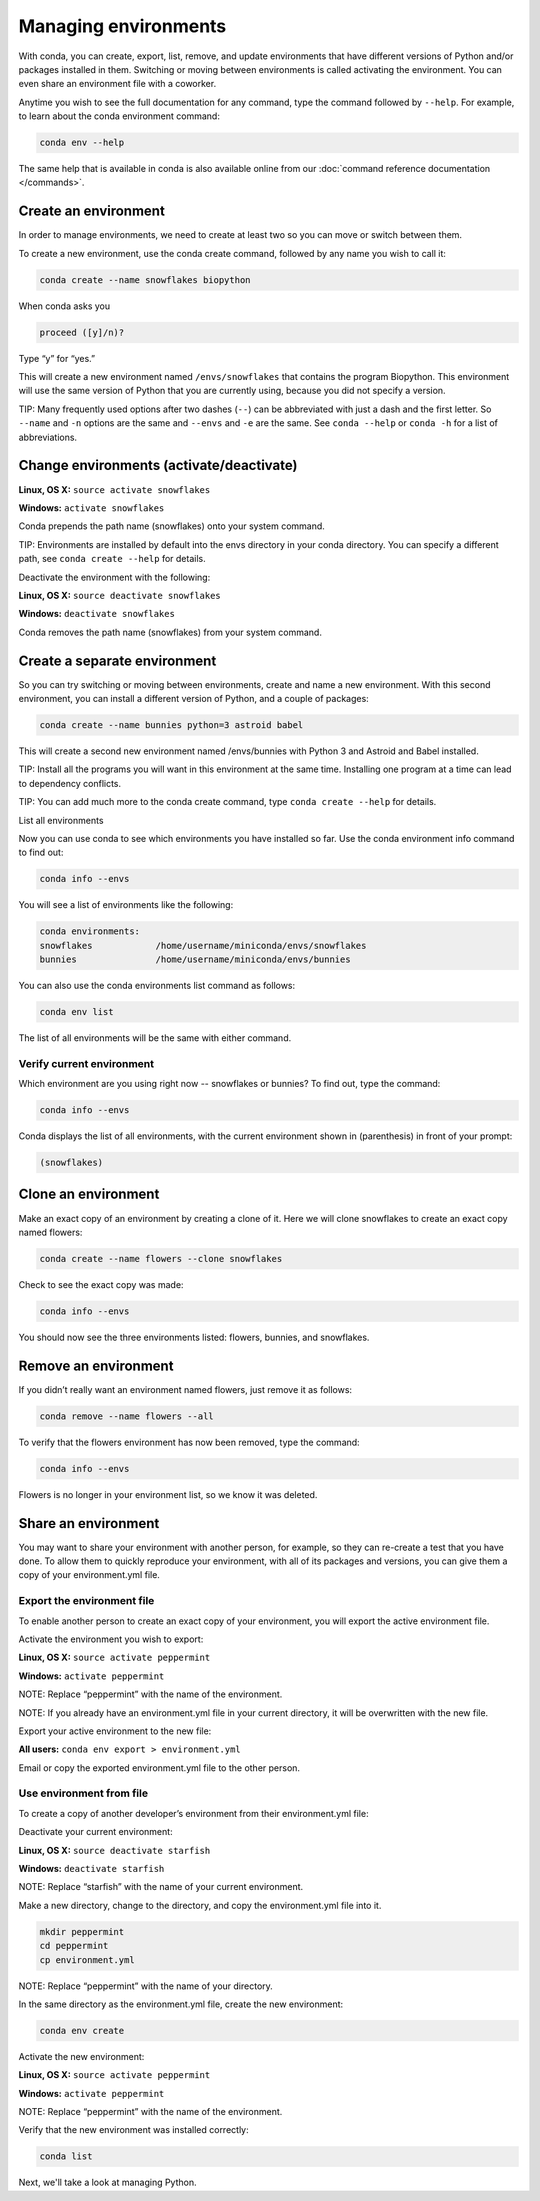 =====================
Managing environments
=====================

With conda, you can create, export, list, remove, and update environments that have different versions of Python and/or packages installed in them. Switching or moving between environments is called  activating the environment. You can even share an environment file with a coworker. 
 
Anytime you wish to see the full documentation for any command, type the command followed by  ``--help``. For example, to learn about the conda environment command:   

.. code::

   conda env --help

The same help that is available in conda is also available online from our :doc:`command reference documentation </commands>`. 

Create an environment
----------------------

In order to manage environments, we need to create at least two so you can move or switch between them. 

To create a new environment, use the conda create command, followed by any name you wish to call it:

.. code::

   conda create --name snowflakes biopython

When conda asks you

.. code::

    proceed ([y]/n)? 

Type “y” for “yes.”

This will create a new environment named ``/envs/snowflakes`` that contains the program Biopython. This environment will use the same version of Python that you are currently using, because you did not specify a version. 

TIP:  Many frequently used options after two dashes (``--``) can be abbreviated with just a dash and the first letter. So ``--name`` and ``-n`` options are the same and ``--envs`` and ``-e`` are the same. See ``conda --help`` or ``conda -h`` for a list of abbreviations. 

Change environments (activate/deactivate)
----------------------------------------------------

**Linux, OS X:** ``source activate snowflakes``

**Windows:**  ``activate snowflakes``

Conda prepends the path name (snowflakes) onto your system command.

TIP: Environments are installed by default into the envs directory in your conda directory. You can specify a different path, see ``conda create --help`` for details. 

Deactivate the environment with the following:

**Linux, OS X:** ``source deactivate snowflakes``

**Windows:**  ``deactivate snowflakes``

Conda removes the path name (snowflakes) from your system command.

Create a separate environment
----------------------------------

So you can try switching or moving between environments, create and name a new environment. With this second environment, you can install a different version of Python, and a couple of packages:  

.. code::

   conda create --name bunnies python=3 astroid babel 

This will create a second new environment named /envs/bunnies with Python 3 and Astroid and Babel installed.

TIP: Install all the programs you will want in this environment at the same time. Installing one program at a time can lead to dependency conflicts.

TIP: You can add much more to the conda create command, type ``conda create --help`` for details.

List all environments

Now you can use conda to see which environments you have installed so far. Use the conda environment info command to find out: 

.. code::

   conda info --envs

You will see a list of environments like the following:

.. code::

   conda environments:
   snowflakes            /home/username/miniconda/envs/snowflakes
   bunnies               /home/username/miniconda/envs/bunnies

You can also use the conda environments list command as follows:

.. code::

   conda env list

The list of all environments will be the same with either command. 

Verify current environment
~~~~~~~~~~~~~~~~~~~~~~~~~~~~~~~~

Which environment are you using right now -- snowflakes or bunnies? To find out, type the command:  

.. code::

   conda info --envs

Conda displays the list of all environments, with the current environment shown in (parenthesis) in front of your prompt:  

.. code::

   (snowflakes) 

Clone an environment
-------------------------------------

Make an exact copy of an environment by creating a clone of it. Here we will clone snowflakes to create an exact copy named flowers:

.. code::

   conda create --name flowers --clone snowflakes

Check to see the exact copy was made: 

.. code::

   conda info --envs

You should now see the three environments listed:  flowers, bunnies, and snowflakes.

Remove an environment
-----------------------

If you didn’t really want an environment named flowers, just remove it as follows:

.. code::

   conda remove --name flowers --all

To verify that the flowers environment has now been removed, type the command:

.. code::

   conda info --envs

Flowers is no longer in your environment list, so we know it was deleted.

Share an environment 
------------------------

You may want to share your environment with another person, for example, so they can re-create a test that you have done. To allow them to quickly reproduce your environment, with all of its packages and versions, you can give them a copy of your environment.yml file. 

Export the environment file
~~~~~~~~~~~~~~~~~~~~~~~~~~~~~~

To enable another person to create an exact copy of your environment, you will export the active environment file. 

Activate the environment you wish to export:

**Linux, OS X:** ``source activate peppermint``

**Windows:** ``activate peppermint``

NOTE: Replace “peppermint” with the name of the environment.

NOTE: If you already have an environment.yml file in your current directory, it will be overwritten with the new file. 

Export your active environment to the new file:

**All users:** ``conda env export > environment.yml``

Email or copy the exported environment.yml file to the other person.

Use environment from file
~~~~~~~~~~~~~~~~~~~~~~~~~~~~~~

To create a copy of another developer’s environment from their environment.yml file:

Deactivate your current environment:

**Linux, OS X:** ``source deactivate starfish``

**Windows:** ``deactivate starfish``

NOTE: Replace “starfish” with the name of your current environment.

Make a new directory, change to the directory, and copy the environment.yml file into it. 

.. code::

   mkdir peppermint
   cd peppermint
   cp environment.yml

NOTE: Replace “peppermint” with the name of your directory.

In the same directory as the environment.yml file, create the new environment: 

.. code::

   conda env create

Activate the new environment:

**Linux, OS X:** ``source activate peppermint``

**Windows:** ``activate peppermint``

NOTE: Replace “peppermint” with the name of the environment.

Verify that the new environment was installed correctly:

.. code::

   conda list

Next, we'll take a look at managing Python.
